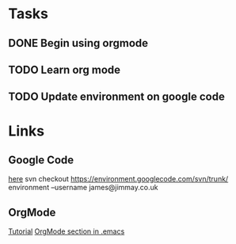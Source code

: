 * Tasks
** DONE Begin using orgmode
   CLOSED: [2008-09-16 Tue 21:06]
** TODO Learn org mode
** TODO Update environment on google code
   SCHEDULED: <2008-09-16 Tue>

* Links
** Google Code
 [[http://code.google.com/p/environment/][here]]
 svn checkout https://environment.googlecode.com/svn/trunk/ environment --username james@jimmay.co.uk
** OrgMode

 [[http://dto.mamalala.org/notebook/orgtutorial.html][Tutorial]]
 [[file:~/environment/emacs/.emacs::Org%20Mode][OrgMode section in .emacs]]
